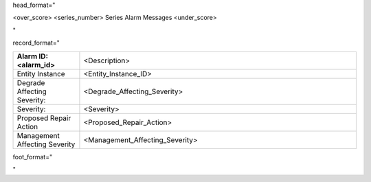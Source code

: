 head_format="

.. _<series-number>-series-alarm-messages-<Context>:

<over_score>
<series_number> Series Alarm Messages
<under_score>

"

record_format="

.. list-table::
   :widths: 6 25
   :header-rows: 0

   * - **Alarm ID: <alarm_id>**
     - <Description>
   * - Entity Instance
     - <Entity_Instance_ID>
   * - Degrade Affecting Severity:
     - <Degrade_Affecting_Severity>
   * - Severity:
     - <Severity>
   * - Proposed Repair Action
     - <Proposed_Repair_Action>
   * - Management Affecting Severity
     - <Management_Affecting_Severity>

-----
"

foot_format="

.. raw:: html

   &#8202;

"

